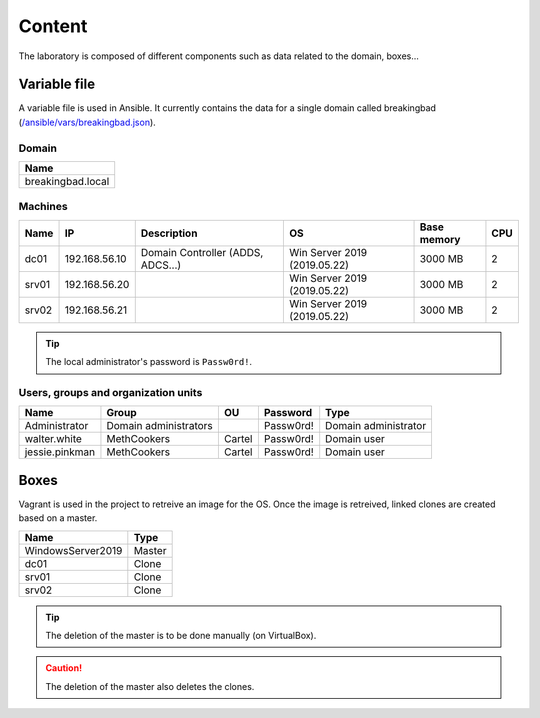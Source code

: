 Content
==========
The laboratory is composed of different components such as data related to the domain, boxes...

Variable file
-------------
A variable file is used in Ansible. 
It currently contains the data for a single domain called breakingbad (`/ansible/vars/breakingbad.json`_).

Domain
~~~~~~
.. list-table::
    :header-rows: 1

    * - Name
    * - breakingbad.local

Machines
~~~~~~~~
.. list-table::
    :header-rows: 1

    * - Name
      - IP
      - Description
      - OS
      - Base memory
      - CPU 
    * - dc01
      - 192.168.56.10
      - Domain Controller (ADDS, ADCS...)
      - Win Server 2019 (2019.05.22)
      - 3000 MB
      - 2
    * - srv01
      - 192.168.56.20
      -
      - Win Server 2019 (2019.05.22)
      - 3000 MB
      - 2
    * - srv02
      - 192.168.56.21
      -
      - Win Server 2019 (2019.05.22)
      - 3000 MB
      - 2

.. tip::

    The local administrator's password is ``Passw0rd!``.

Users, groups and organization units
~~~~~~~~~~~~~~~~~~~~~~~~~~~~~~~~~~~~
.. list-table::
    :header-rows: 1

    * - Name
      - Group
      - OU
      - Password
      - Type
    * - Administrator
      - Domain administrators
      -
      - Passw0rd!
      - Domain administrator
    * - walter.white
      - MethCookers
      - Cartel
      - Passw0rd!
      - Domain user
    * - jessie.pinkman
      - MethCookers
      - Cartel
      - Passw0rd!
      - Domain user

Boxes
-----
Vagrant is used in the project to retreive an image for the OS.
Once the image is retreived, linked clones are created based on a master.

.. list-table::
    :header-rows: 1

    * - Name
      - Type
    * - WindowsServer2019
      - Master
    * - dc01
      - Clone
    * - srv01
      - Clone
    * - srv02
      - Clone

.. tip::

    The deletion of the master is to be done manually (on VirtualBox).

.. caution::

    The deletion of the master also deletes the clones.

.. Hyperlinks
.. _`/ansible/vars/breakingbad.json`: https://github.com/KenjiEndo15/breakingbAD/blob/main/ansible/vars/breakingbad.json